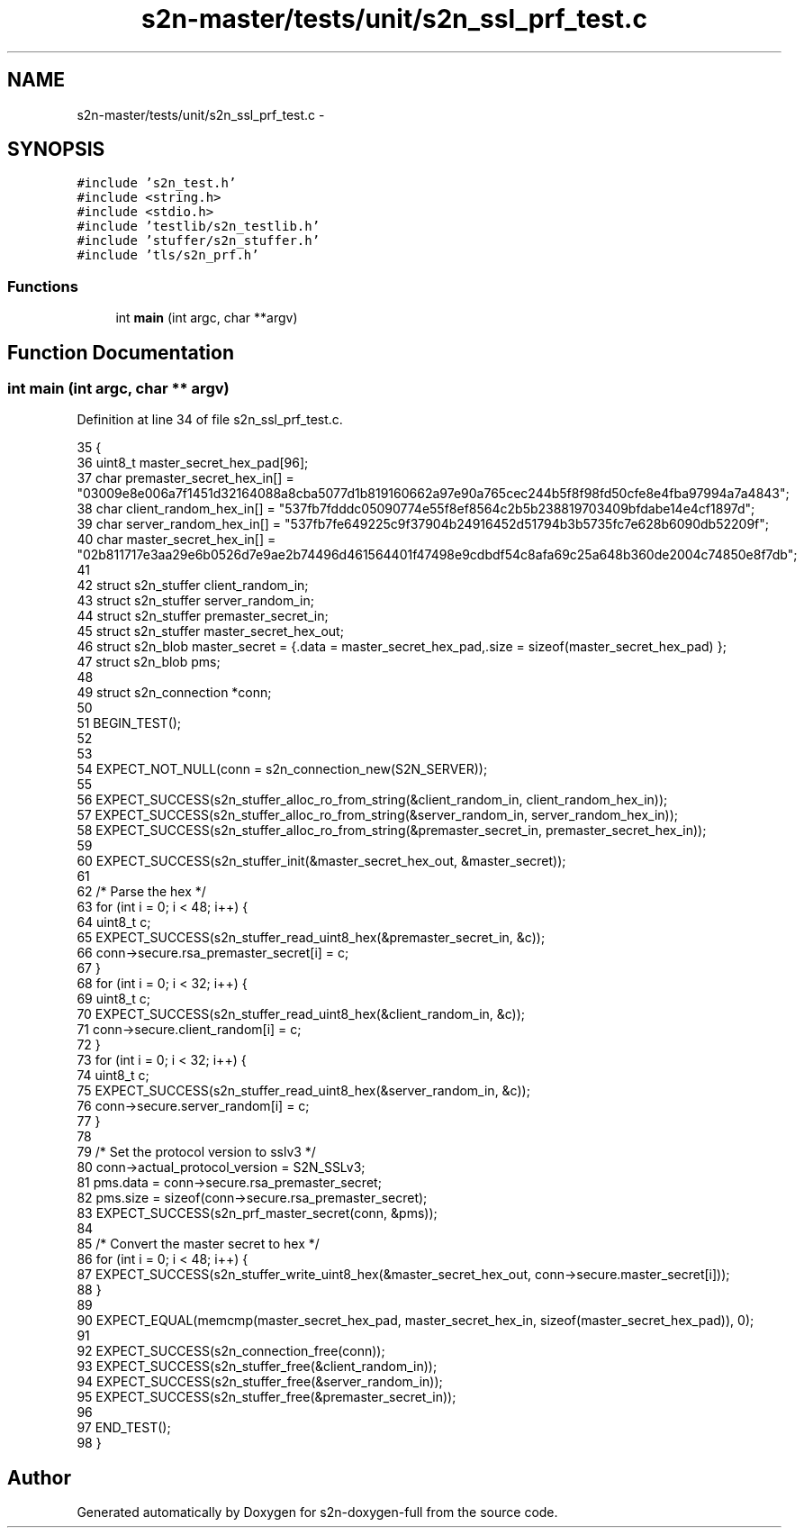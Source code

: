 .TH "s2n-master/tests/unit/s2n_ssl_prf_test.c" 3 "Fri Aug 19 2016" "s2n-doxygen-full" \" -*- nroff -*-
.ad l
.nh
.SH NAME
s2n-master/tests/unit/s2n_ssl_prf_test.c \- 
.SH SYNOPSIS
.br
.PP
\fC#include 's2n_test\&.h'\fP
.br
\fC#include <string\&.h>\fP
.br
\fC#include <stdio\&.h>\fP
.br
\fC#include 'testlib/s2n_testlib\&.h'\fP
.br
\fC#include 'stuffer/s2n_stuffer\&.h'\fP
.br
\fC#include 'tls/s2n_prf\&.h'\fP
.br

.SS "Functions"

.in +1c
.ti -1c
.RI "int \fBmain\fP (int argc, char **argv)"
.br
.in -1c
.SH "Function Documentation"
.PP 
.SS "int main (int argc, char ** argv)"

.PP
Definition at line 34 of file s2n_ssl_prf_test\&.c\&.
.PP
.nf
35 {
36     uint8_t master_secret_hex_pad[96];
37     char premaster_secret_hex_in[] = "03009e8e006a7f1451d32164088a8cba5077d1b819160662a97e90a765cec244b5f8f98fd50cfe8e4fba97994a7a4843";
38     char client_random_hex_in[] = "537fb7fdddc05090774e55f8ef8564c2b5b238819703409bfdabe14e4cf1897d";
39     char server_random_hex_in[] = "537fb7fe649225c9f37904b24916452d51794b3b5735fc7e628b6090db52209f";
40     char master_secret_hex_in[] = "02b811717e3aa29e6b0526d7e9ae2b74496d461564401f47498e9cdbdf54c8afa69c25a648b360de2004c74850e8f7db";
41 
42     struct s2n_stuffer client_random_in;
43     struct s2n_stuffer server_random_in;
44     struct s2n_stuffer premaster_secret_in;
45     struct s2n_stuffer master_secret_hex_out;
46     struct s2n_blob master_secret = {\&.data = master_secret_hex_pad,\&.size = sizeof(master_secret_hex_pad) };
47     struct s2n_blob pms;
48 
49     struct s2n_connection *conn;
50 
51     BEGIN_TEST();
52 
53 
54     EXPECT_NOT_NULL(conn = s2n_connection_new(S2N_SERVER));
55 
56     EXPECT_SUCCESS(s2n_stuffer_alloc_ro_from_string(&client_random_in, client_random_hex_in));
57     EXPECT_SUCCESS(s2n_stuffer_alloc_ro_from_string(&server_random_in, server_random_hex_in));
58     EXPECT_SUCCESS(s2n_stuffer_alloc_ro_from_string(&premaster_secret_in, premaster_secret_hex_in));
59 
60     EXPECT_SUCCESS(s2n_stuffer_init(&master_secret_hex_out, &master_secret));
61 
62     /* Parse the hex */
63     for (int i = 0; i < 48; i++) {
64         uint8_t c;
65         EXPECT_SUCCESS(s2n_stuffer_read_uint8_hex(&premaster_secret_in, &c));
66         conn->secure\&.rsa_premaster_secret[i] = c;
67     }
68     for (int i = 0; i < 32; i++) {
69         uint8_t c;
70         EXPECT_SUCCESS(s2n_stuffer_read_uint8_hex(&client_random_in, &c));
71         conn->secure\&.client_random[i] = c;
72     }
73     for (int i = 0; i < 32; i++) {
74         uint8_t c;
75         EXPECT_SUCCESS(s2n_stuffer_read_uint8_hex(&server_random_in, &c));
76         conn->secure\&.server_random[i] = c;
77     }
78 
79     /* Set the protocol version to sslv3 */
80     conn->actual_protocol_version = S2N_SSLv3;
81     pms\&.data = conn->secure\&.rsa_premaster_secret;
82     pms\&.size = sizeof(conn->secure\&.rsa_premaster_secret);
83     EXPECT_SUCCESS(s2n_prf_master_secret(conn, &pms));
84 
85     /* Convert the master secret to hex */
86     for (int i = 0; i < 48; i++) {
87         EXPECT_SUCCESS(s2n_stuffer_write_uint8_hex(&master_secret_hex_out, conn->secure\&.master_secret[i]));
88     }
89 
90     EXPECT_EQUAL(memcmp(master_secret_hex_pad, master_secret_hex_in, sizeof(master_secret_hex_pad)), 0);
91 
92     EXPECT_SUCCESS(s2n_connection_free(conn));
93     EXPECT_SUCCESS(s2n_stuffer_free(&client_random_in));
94     EXPECT_SUCCESS(s2n_stuffer_free(&server_random_in));
95     EXPECT_SUCCESS(s2n_stuffer_free(&premaster_secret_in));
96 
97     END_TEST();
98 }
.fi
.SH "Author"
.PP 
Generated automatically by Doxygen for s2n-doxygen-full from the source code\&.

